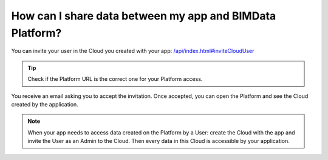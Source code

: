 ==========================================================
How can I share data between my app and BIMData Platform?
==========================================================

..
    excerpt
        How can I share data between my app and BIMData Platform?
    endexcerpt


You can invite your user in the Cloud you created with your app: `/api/index.html#inviteCloudUser </api/index.html#inviteCloudUser>`_

.. code-block:: bash
   :substitutions:

    curl --request POST '|api_url|/cloud/YOUR_CLOUD_ID/invitation' \
      --header 'Content-Type: application/json' \
      --header 'Authorization: Bearer YOUR_ACCESS_TOKEN' \
      --data '{"email": "YOUR_EMAIL_ADDRESS", "redirect_uri": "https://platform.bimdata.io/cloud/YOUR_CLOUD_ID"}'

.. tip::

    Check if the Platform URL is the correct one for your Platform access.

You receive an email asking you to accept the invitation.
Once accepted, you can open the Platform and see the Cloud created by the application.

.. note::
    
    When your app needs to access data created on the Platform by a User: create the Cloud with the app and invite the User as an Admin to the Cloud.
    Then every data in this Cloud is accessible by your application.